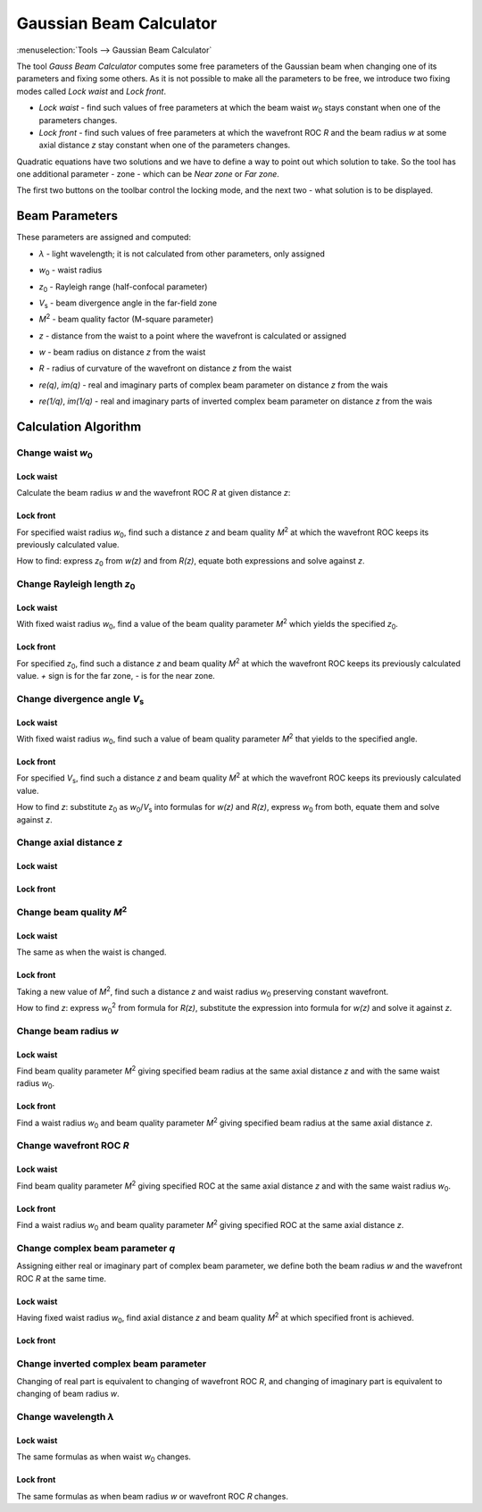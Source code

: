 Gaussian Beam Calculator
========================

.. |z_0| replace:: `z`\ :sub:`0`
.. |w_0| replace:: `w`\ :sub:`0`
.. |V_s| replace:: `V`\ :sub:`s`
.. |M^2| replace:: `M`\ :sup:`2`

:menuselection:`Tools --> Gaussian Beam Calculator`

.. Text and formulas are in the algorithm description `../calc/GaussCalculator.md`, keep these docs in sync

The tool *Gauss Beam Calculator* computes some free parameters of the Gaussian beam when changing one of its parameters and fixing some others. As it is not possible to make all the parameters to be free, we introduce two fixing modes called *Lock waist* and *Lock front*.

- *Lock waist* - find such values of free parameters at which the beam waist |w_0| stays constant when one of the parameters changes.
- *Lock front* - find such values of free parameters at which the wavefront ROC `R` and the beam radius `w` at some axial distance `z` stay constant when one of the parameters changes.

Quadratic equations have two solutions and we have to define a way to point out which solution to take. So the tool has one additional parameter - zone - which can be *Near zone* or *Far zone*.

The first two buttons on the toolbar control the locking mode, and the next two - what solution is to be displayed.

  .. image:: img/wnd_gauss_calc_w.png

Beam Parameters
---------------

These parameters are assigned and computed: 

* `λ` -  light wavelength; it is not calculated from other parameters, only assigned
* |w_0| - waist radius 
* |z_0| - Rayleigh range (half-confocal parameter)
* |V_s| - beam divergence angle in the far-field zone 
* |M^2| - beam quality factor (M-square parameter)
* `z` - distance from the waist to a point where the wavefront is calculated or assigned
* `w` - beam radius on distance `z` from the waist
* `R` - radius of curvature of the wavefront on distance `z` from the waist
* `re(q)`, `im(q)` - real and imaginary parts of complex beam parameter on distance `z` from the wais
* `re(1/q)`, `im(1/q)` - real and imaginary parts of inverted complex beam parameter on distance `z` from the wais
  
  .. image:: img/wnd_gauss_calc_r.png


Calculation Algorithm
---------------------


Change waist |w_0|
^^^^^^^^^^^^^^^^^^

Lock waist
~~~~~~~~~~

Calculate the beam radius `w` and the wavefront ROC `R` at given distance `z`:

  .. image:: img/f_calc_gauss_w0_1.png
 
Lock front
~~~~~~~~~~

For specified waist radius |w_0|, find such a distance `z` and beam quality |M^2| at which the wavefront ROC keeps its previously calculated value.

How to find: express |z_0| from `w(z)` and from `R(z)`, equate both expressions and solve against `z`.

  .. image:: img/f_calc_gauss_w0_2.png

  
Change Rayleigh length |z_0|
^^^^^^^^^^^^^^^^^^^^^^^^^^^^

Lock waist
~~~~~~~~~~

With fixed waist radius |w_0|, find a value of the beam quality parameter |M^2| which yields the specified |z_0|.

  .. image:: img/f_calc_gauss_z0_1.png

Lock front
~~~~~~~~~~

For specified |z_0|, find such a distance `z` and beam quality |M^2| at which the wavefront ROC keeps its previously calculated value. `+` sign is for the far zone, `-` is for the near zone.

  .. image:: img/f_calc_gauss_z0_2.png
 

Change divergence angle |V_s|
^^^^^^^^^^^^^^^^^^^^^^^^^^^^^

Lock waist
~~~~~~~~~~

With fixed waist radius |w_0|, find such a value of beam quality parameter |M^2| that yields to the specified angle.

  .. image:: img/f_calc_gauss_Vs_1.png

Lock front
~~~~~~~~~~

For specified |V_s|, find such a distance `z` and beam quality |M^2| at which the wavefront ROC keeps its previously calculated value.

How to find `z`: substitute |z_0| as |w_0|/|V_s| into formulas for `w(z)` and `R(z)`, express |w_0| from both, equate them and solve against `z`.

  .. image:: img/f_calc_gauss_Vs_2.png


Change axial distance `z`
^^^^^^^^^^^^^^^^^^^^^^^^^

Lock waist
~~~~~~~~~~

  .. image:: img/f_calc_gauss_z_1.png

Lock front
~~~~~~~~~~

  .. image:: img/f_calc_gauss_z_2.png


Change beam quality |M^2|
^^^^^^^^^^^^^^^^^^^^^^^^^

Lock waist
~~~~~~~~~~

The same as when the waist is changed.

  .. image:: img/f_calc_gauss_MI_1.png

Lock front
~~~~~~~~~~

Taking a new value of |M^2|, find such a distance `z` and waist radius |w_0| preserving constant wavefront.

How to find `z`: express |w_0|:sup:`2` from formula for `R(z)`, substitute the expression into formula for `w(z)` and solve it against `z`.

  .. image:: img/f_calc_gauss_MI_2.png


Change beam radius `w`
^^^^^^^^^^^^^^^^^^^^^^

Lock waist
~~~~~~~~~~

Find beam quality parameter |M^2| giving specified beam radius at the same axial distance `z` and with the same waist radius |w_0|.

  .. image:: img/f_calc_gauss_w_1.png

Lock front
~~~~~~~~~~

Find a waist radius |w_0| and beam quality parameter |M^2| giving specified beam radius at the same axial distance `z`.

  .. image:: img/f_calc_gauss_w_2.png


Change wavefront ROC `R`
^^^^^^^^^^^^^^^^^^^^^^^^

Lock waist
~~~~~~~~~~

Find beam quality parameter |M^2| giving specified ROC at the same axial distance `z` and with the same waist radius |w_0|.

  .. image:: img/f_calc_gauss_R_1.png

Lock front
~~~~~~~~~~

Find a waist radius |w_0| and beam quality parameter |M^2| giving specified ROC at the same axial distance `z`.

  .. image:: img/f_calc_gauss_R_2.png


Change complex beam parameter `q`
^^^^^^^^^^^^^^^^^^^^^^^^^^^^^^^^^

Assigning either real or imaginary part of complex beam parameter, we define both the beam radius `w` and the wavefront ROC `R` at the same time.

  .. image:: img/f_calc_gauss_q_0.png

Lock waist
~~~~~~~~~~

Having fixed waist radius |w_0|, find axial distance `z` and beam quality |M^2| at which specified front is achieved.

  .. image:: img/f_calc_gauss_q_1.png

Lock front
~~~~~~~~~~

  .. image:: img/f_calc_gauss_q_2.png


Change inverted complex beam parameter
^^^^^^^^^^^^^^^^^^^^^^^^^^^^^^^^^^^^^^

Changing of real part is equivalent to changing of wavefront ROC `R`, and changing of imaginary part is equivalent to changing of beam radius `w`.


Change wavelength `λ`
^^^^^^^^^^^^^^^^^^^^^

Lock waist
~~~~~~~~~~

The same formulas as when waist |w_0| changes.

Lock front
~~~~~~~~~~

The same formulas as when beam radius `w` or wavefront ROC `R` changes.
